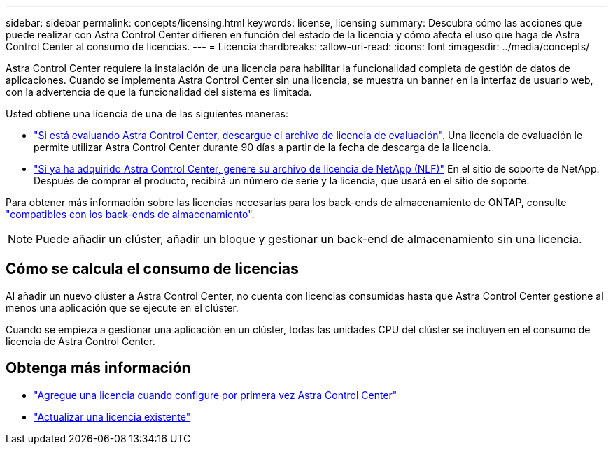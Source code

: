 ---
sidebar: sidebar 
permalink: concepts/licensing.html 
keywords: license, licensing 
summary: Descubra cómo las acciones que puede realizar con Astra Control Center difieren en función del estado de la licencia y cómo afecta el uso que haga de Astra Control Center al consumo de licencias. 
---
= Licencia
:hardbreaks:
:allow-uri-read: 
:icons: font
:imagesdir: ../media/concepts/


[role="lead"]
Astra Control Center requiere la instalación de una licencia para habilitar la funcionalidad completa de gestión de datos de aplicaciones. Cuando se implementa Astra Control Center sin una licencia, se muestra un banner en la interfaz de usuario web, con la advertencia de que la funcionalidad del sistema es limitada.

Usted obtiene una licencia de una de las siguientes maneras:

* link:https://mysupport.netapp.com/site/downloads/evaluation/astra-control-center["Si está evaluando Astra Control Center, descargue el archivo de licencia de evaluación"^]. Una licencia de evaluación le permite utilizar Astra Control Center durante 90 días a partir de la fecha de descarga de la licencia.
* link:../concepts/licensing.html["Si ya ha adquirido Astra Control Center, genere su archivo de licencia de NetApp (NLF)"^] En el sitio de soporte de NetApp. Después de comprar el producto, recibirá un número de serie y la licencia, que usará en el sitio de soporte.


Para obtener más información sobre las licencias necesarias para los back-ends de almacenamiento de ONTAP, consulte link:../get-started/requirements.html["compatibles con los back-ends de almacenamiento"].


NOTE: Puede añadir un clúster, añadir un bloque y gestionar un back-end de almacenamiento sin una licencia.



== Cómo se calcula el consumo de licencias

Al añadir un nuevo clúster a Astra Control Center, no cuenta con licencias consumidas hasta que Astra Control Center gestione al menos una aplicación que se ejecute en el clúster.

Cuando se empieza a gestionar una aplicación en un clúster, todas las unidades CPU del clúster se incluyen en el consumo de licencia de Astra Control Center.



== Obtenga más información

* link:../get-started/setup_overview.html#add-a-license-for-astra-control-center["Agregue una licencia cuando configure por primera vez Astra Control Center"]
* link:../use/update-licenses.html["Actualizar una licencia existente"]

